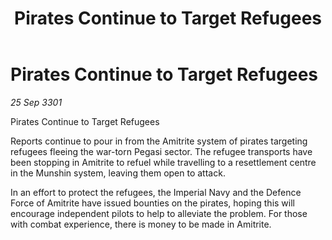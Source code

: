 :PROPERTIES:
:ID:       dd7b9511-7323-4b6c-b0a4-790ea8f911dd
:END:
#+title: Pirates Continue to Target Refugees
#+filetags: :galnet:

* Pirates Continue to Target Refugees

/25 Sep 3301/

Pirates Continue to Target Refugees 
 
Reports continue to pour in from the Amitrite system of pirates targeting refugees fleeing the war-torn Pegasi sector. The refugee transports have been stopping in Amitrite to refuel while travelling to a resettlement centre in the Munshin system, leaving them open to attack. 

In an effort to protect the refugees, the Imperial Navy and the Defence Force of Amitrite have issued bounties on the pirates, hoping this will encourage independent pilots to help to alleviate the problem. For those with combat experience, there is money to be made in Amitrite.

